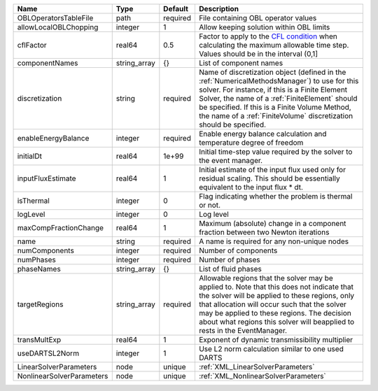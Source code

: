 

========================= ============ ======== ======================================================================================================================================================================================================================================================================================================================== 
Name                      Type         Default  Description                                                                                                                                                                                                                                                                                                              
========================= ============ ======== ======================================================================================================================================================================================================================================================================================================================== 
OBLOperatorsTableFile     path         required File containing OBL operator values                                                                                                                                                                                                                                                                                      
allowLocalOBLChopping     integer      1        Allow keeping solution within OBL limits                                                                                                                                                                                                                                                                                 
cflFactor                 real64       0.5      Factor to apply to the `CFL condition <http://en.wikipedia.org/wiki/Courant-Friedrichs-Lewy_condition>`_ when calculating the maximum allowable time step. Values should be in the interval (0,1]                                                                                                                        
componentNames            string_array {}       List of component names                                                                                                                                                                                                                                                                                                  
discretization            string       required Name of discretization object (defined in the :ref:`NumericalMethodsManager`) to use for this solver. For instance, if this is a Finite Element Solver, the name of a :ref:`FiniteElement` should be specified. If this is a Finite Volume Method, the name of a :ref:`FiniteVolume` discretization should be specified. 
enableEnergyBalance       integer      required Enable energy balance calculation and temperature degree of freedom                                                                                                                                                                                                                                                      
initialDt                 real64       1e+99    Initial time-step value required by the solver to the event manager.                                                                                                                                                                                                                                                     
inputFluxEstimate         real64       1        Initial estimate of the input flux used only for residual scaling. This should be essentially equivalent to the input flux * dt.                                                                                                                                                                                         
isThermal                 integer      0        Flag indicating whether the problem is thermal or not.                                                                                                                                                                                                                                                                   
logLevel                  integer      0        Log level                                                                                                                                                                                                                                                                                                                
maxCompFractionChange     real64       1        Maximum (absolute) change in a component fraction between two Newton iterations                                                                                                                                                                                                                                          
name                      string       required A name is required for any non-unique nodes                                                                                                                                                                                                                                                                              
numComponents             integer      required Number of components                                                                                                                                                                                                                                                                                                     
numPhases                 integer      required Number of phases                                                                                                                                                                                                                                                                                                         
phaseNames                string_array {}       List of fluid phases                                                                                                                                                                                                                                                                                                     
targetRegions             string_array required Allowable regions that the solver may be applied to. Note that this does not indicate that the solver will be applied to these regions, only that allocation will occur such that the solver may be applied to these regions. The decision about what regions this solver will beapplied to rests in the EventManager.   
transMultExp              real64       1        Exponent of dynamic transmissibility multiplier                                                                                                                                                                                                                                                                          
useDARTSL2Norm            integer      1        Use L2 norm calculation similar to one used DARTS                                                                                                                                                                                                                                                                        
LinearSolverParameters    node         unique   :ref:`XML_LinearSolverParameters`                                                                                                                                                                                                                                                                                        
NonlinearSolverParameters node         unique   :ref:`XML_NonlinearSolverParameters`                                                                                                                                                                                                                                                                                     
========================= ============ ======== ======================================================================================================================================================================================================================================================================================================================== 


